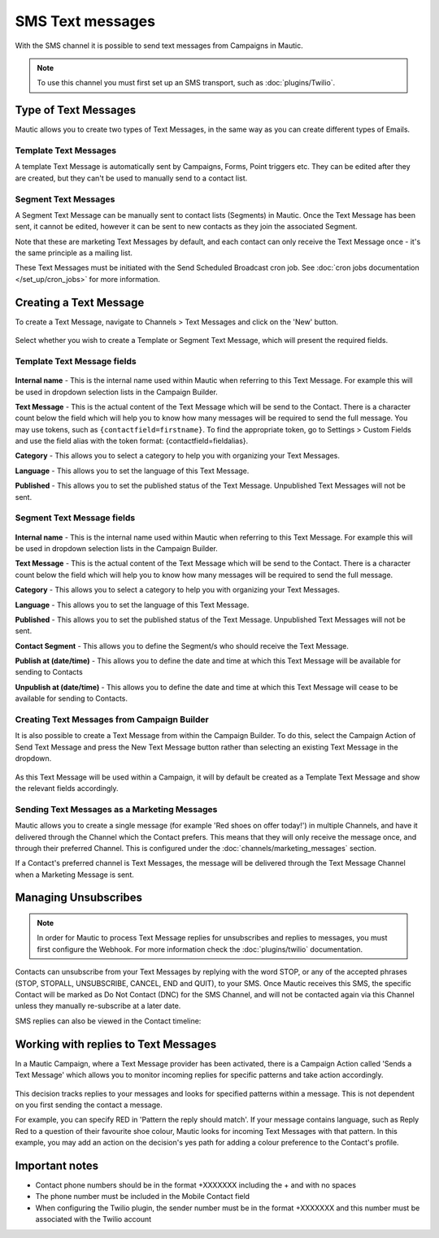SMS Text messages
#################

With the SMS channel it is possible to send text messages from Campaigns in Mautic.

.. note::
    To use this channel you must first set up an SMS transport, such as :doc:`plugins/Twilio`.

Type of Text Messages
*********************

Mautic allows you to create two types of Text Messages, in the same way as you can create different types of Emails.

Template Text Messages
======================
A template Text Message is automatically sent by Campaigns, Forms, Point triggers etc. They can be edited after they are created, but they can't be used to manually send to a contact list.

Segment Text Messages
=====================
A Segment Text Message can be manually sent to contact lists (Segments) in Mautic. Once the Text Message has been sent, it cannot be edited, however it can be sent to new contacts as they join the associated Segment.

Note that these are marketing Text Messages by default, and each contact can only receive the Text Message once - it's the same principle as a mailing list.

These Text Messages must be initiated with the Send Scheduled Broadcast cron job.  See :doc:`cron jobs documentation </set_up/cron_jobs>` for more information.

Creating a Text Message
***********************

To create a Text Message, navigate to Channels > Text Messages and click on the 'New' button.

  .. image:: images/sms/create_sms.png
    :width: 400
    :alt: Screenshot showing create new SMS button

Select whether you wish to create a Template or Segment Text Message, which will present the required fields.

Template Text Message fields
============================

  .. image:: images/sms/new_template_sms.png
    :width: 400
    :alt: Screenshot showing the fields required for a new Template Text Message

**Internal name** - This is the internal name used within Mautic when referring to this Text Message. For example this will be used in dropdown selection lists in the Campaign Builder.

**Text Message** - This is the actual content of the Text Message which will be send to the Contact.  There is a character count below the field which will help you to know how many messages will be required to send the full message.  You may use tokens, such as ``{contactfield=firstname}``. To find the appropriate token, go to Settings > Custom Fields and use the field alias with the token format: {contactfield=fieldalias}.

**Category** - This allows you to select a category to help you with organizing your Text Messages.

**Language** - This allows you to set the language of this Text Message.

**Published** - This allows you to set the published status of the Text Message. Unpublished Text Messages will not be sent.

Segment Text Message fields
============================

  .. image:: images/sms/new_segment_sms.png
    :width: 400
    :alt: Screenshot showing the fields required for a new Segment Text Message

**Internal name** - This is the internal name used within Mautic when referring to this Text Message. For example this will be used in dropdown selection lists in the Campaign Builder.

**Text Message** - This is the actual content of the Text Message which will be send to the Contact.  There is a character count below the field which will help you to know how many messages will be required to send the full message.

**Category** - This allows you to select a category to help you with organizing your Text Messages.

**Language** - This allows you to set the language of this Text Message.

**Published** - This allows you to set the published status of the Text Message. Unpublished Text Messages will not be sent.

**Contact Segment** - This allows you to define the Segment/s who should receive the Text Message.

**Publish at (date/time)** - This allows you to define the date and time at which this Text Message will be available for sending to Contacts

**Unpublish at (date/time)** - This allows you to define the date and time at which this Text Message will cease to be available for sending to Contacts.

Creating Text Messages from Campaign Builder
============================================

It is also possible to create a Text Message from within the Campaign Builder. To do this, select the Campaign Action of Send Text Message and press the New Text Message button rather than selecting an existing Text Message in the dropdown.

  .. image:: images/sms/send_sms_campaign.png
    :width: 400
    :alt: Screenshot showing the option to create an SMS from a Campaign

As this Text Message will be used within a Campaign, it will by default be created as a Template Text Message and show the relevant fields accordingly.

Sending Text Messages as a Marketing Messages
=============================================

Mautic allows you to create a single message (for example 'Red shoes on offer today!') in multiple Channels, and have it delivered through the Channel which the Contact prefers.  This means that they will only receive the message once, and through their preferred Channel.  This is configured under the :doc:`channels/marketing_messages` section.

If a Contact's preferred channel is Text Messages, the message will be delivered through the Text Message Channel when a Marketing Message is sent.

  .. image:: images/sms/sms_send_marketing_message.png
    :width: 400
    :alt: Screenshot showing the option to send a Text Message as a Marketing Message

Managing Unsubscribes
*********************

.. note::
    In order for Mautic to process Text Message replies for unsubscribes and replies to messages, you must first configure the Webhook.  For more information check the :doc:`plugins/twilio` documentation.

Contacts can unsubscribe from your Text Messages by replying with the word STOP, or any of the accepted phrases (STOP, STOPALL, UNSUBSCRIBE, CANCEL, END and QUIT), to your SMS.  Once Mautic receives this SMS, the specific Contact will be marked as Do Not Contact (DNC) for the SMS Channel, and will not be contacted again via this Channel unless they manually re-subscribe at a later date.

SMS replies can also be viewed in the Contact timeline:

  .. image:: images/sms/contact-reply.png
    :width: 400
    :alt: Screenshot showing the reply from SMS 

Working with replies to Text Messages
*************************************

In a Mautic Campaign, where a Text Message provider has been activated, there is a Campaign Action called 'Sends a Text Message' which allows you to monitor incoming replies for specific patterns and take action accordingly.

  .. image:: images/sms/sms_reply_campaigns.png
    :width: 400
    :alt: Screenshot showing the Campaign action 'Sends a Text Message'

This decision tracks replies to your messages and looks for specified patterns within a message. This is not dependent on you first sending the contact a message.

For example, you can specify RED in 'Pattern the reply should match'. If your message contains language, such as Reply Red to a question of their favourite shoe colour, Mautic looks for incoming Text Messages with that pattern. In this example, you may add an action on the decision's yes path for adding a colour preference to the Contact's profile.

Important notes
***************

- Contact phone numbers should be in the format +XXXXXXX including the + and with no spaces
- The phone number must be included in the Mobile Contact field
- When configuring the Twilio plugin, the sender number must be in the format +XXXXXXX and this number must be associated with the Twilio account